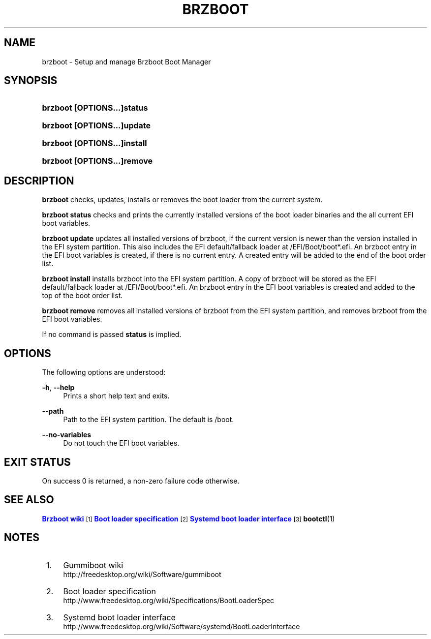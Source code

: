 '\" t
.\"     Title: brzboot
.\"    Author: Pierre Innocent <dev@breezeos.com>
.\"    Author: Kay Sievers <kay@vrfy.org>
.\" Generator: DocBook XSL Stylesheets v1.78.1 <http://docbook.sf.net/>
.\"      Date: 08/11/2017
.\"    Manual: brzboot
.\"    Source: brzboot
.\"  Language: English
.\"
.TH "BRZBOOT" "8" "" "brzboot" "brzboot"
.\" -----------------------------------------------------------------
.\" * Define some portability stuff
.\" -----------------------------------------------------------------
.\" ~~~~~~~~~~~~~~~~~~~~~~~~~~~~~~~~~~~~~~~~~~~~~~~~~~~~~~~~~~~~~~~~~
.\" http://bugs.debian.org/507673
.\" http://lists.gnu.org/archive/html/groff/2009-02/msg00013.html
.\" ~~~~~~~~~~~~~~~~~~~~~~~~~~~~~~~~~~~~~~~~~~~~~~~~~~~~~~~~~~~~~~~~~
.ie \n(.g .ds Aq \(aq
.el       .ds Aq '
.\" -----------------------------------------------------------------
.\" * set default formatting
.\" -----------------------------------------------------------------
.\" disable hyphenation
.nh
.\" disable justification (adjust text to left margin only)
.ad l
.\" -----------------------------------------------------------------
.\" * MAIN CONTENT STARTS HERE *
.\" -----------------------------------------------------------------
.SH "NAME"
brzboot \- Setup and manage Brzboot Boot Manager
.SH "SYNOPSIS"
.HP \w'\fBbrzboot\ \fR\fB[OPTIONS...]\fR\fBstatus\fR\ 'u
\fBbrzboot \fR\fB[OPTIONS...]\fR\fBstatus\fR
.HP \w'\fBbrzboot\ \fR\fB[OPTIONS...]\fR\fBupdate\fR\ 'u
\fBbrzboot \fR\fB[OPTIONS...]\fR\fBupdate\fR
.HP \w'\fBbrzboot\ \fR\fB[OPTIONS...]\fR\fBinstall\fR\ 'u
\fBbrzboot \fR\fB[OPTIONS...]\fR\fBinstall\fR
.HP \w'\fBbrzboot\ \fR\fB[OPTIONS...]\fR\fBremove\fR\ 'u
\fBbrzboot \fR\fB[OPTIONS...]\fR\fBremove\fR
.SH "DESCRIPTION"
.PP
\fBbrzboot\fR
checks, updates, installs or removes the boot loader from the current system\&.
.PP
\fBbrzboot status\fR
checks and prints the currently installed versions of the boot loader binaries and the all current EFI boot variables\&.
.PP
\fBbrzboot update\fR
updates all installed versions of brzboot, if the current version is newer than the version installed in the EFI system partition\&. This also includes the EFI default/fallback loader at /EFI/Boot/boot*\&.efi\&. An brzboot entry in the EFI boot variables is created, if there is no current entry\&. A created entry will be added to the end of the boot order list\&.
.PP
\fBbrzboot install\fR
installs brzboot into the EFI system partition\&. A copy of brzboot will be stored as the EFI default/fallback loader at /EFI/Boot/boot*\&.efi\&. An brzboot entry in the EFI boot variables is created and added to the top of the boot order list\&.
.PP
\fBbrzboot remove\fR
removes all installed versions of brzboot from the EFI system partition, and removes brzboot from the EFI boot variables\&.
.PP
If no command is passed
\fBstatus\fR
is implied\&.
.SH "OPTIONS"
.PP
The following options are understood:
.PP
\fB\-h\fR, \fB\-\-help\fR
.RS 4
Prints a short help text and exits\&.
.RE
.PP
\fB\-\-path\fR
.RS 4
Path to the EFI system partition\&. The default is /boot\&.
.RE
.PP
\fB\-\-no\-variables\fR
.RS 4
Do not touch the EFI boot variables\&.
.RE
.SH "EXIT STATUS"
.PP
On success 0 is returned, a non\-zero failure code otherwise\&.
.SH "SEE ALSO"
.PP
\m[blue]\fBBrzboot wiki\fR\m[]\&\s-2\u[1]\d\s+2\m[blue]\fBBoot loader specification\fR\m[]\&\s-2\u[2]\d\s+2\m[blue]\fBSystemd boot loader interface\fR\m[]\&\s-2\u[3]\d\s+2\fBbootctl\fR(1)
.SH "NOTES"
.IP " 1." 4
Gummiboot wiki
.RS 4
\%http://freedesktop.org/wiki/Software/gummiboot
.RE
.IP " 2." 4
Boot loader specification
.RS 4
\%http://www.freedesktop.org/wiki/Specifications/BootLoaderSpec
.RE
.IP " 3." 4
Systemd boot loader interface
.RS 4
\%http://www.freedesktop.org/wiki/Software/systemd/BootLoaderInterface
.RE
